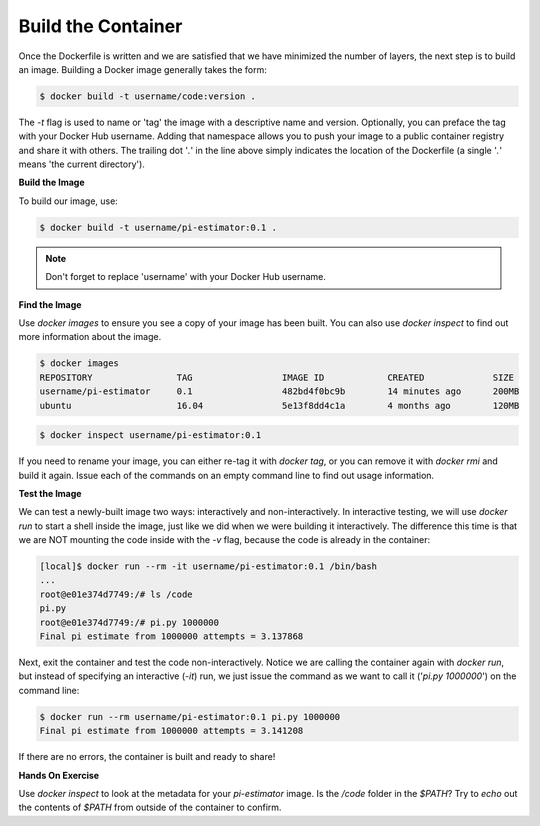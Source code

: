 Build the Container
===================

Once the Dockerfile is written and we are satisfied that we have minimized the
number of layers, the next step is to build an image. Building a Docker image
generally takes the form:

.. code-block:: bash

   $ docker build -t username/code:version .

The `-t` flag is used to name or 'tag' the image with a descriptive name and
version. Optionally, you can preface the tag with your Docker Hub username.
Adding that namespace allows you to push your image to a public container
registry and share it with others. The trailing dot '`.`' in the line above simply
indicates the location of the Dockerfile (a single '`.`' means 'the current
directory').

**Build the Image**

To build our image, use:

.. code-block:: bash

   $ docker build -t username/pi-estimator:0.1 .

.. note::

   Don't forget to replace 'username' with your Docker Hub username.


**Find the Image**

Use `docker images` to ensure you see a copy of your image has been built. You can
also use `docker inspect` to find out more information about the image.

.. code-block:: bash

   $ docker images
   REPOSITORY                TAG                 IMAGE ID            CREATED             SIZE
   username/pi-estimator     0.1                 482bd4f0bc9b        14 minutes ago      200MB
   ubuntu                    16.04               5e13f8dd4c1a        4 months ago        120MB

.. code-block:: bash

   $ docker inspect username/pi-estimator:0.1


If you need to rename your image, you can either re-tag it with `docker tag`, or
you can remove it with `docker rmi` and build it again. Issue each of the
commands on an empty command line to find out usage information.


**Test the Image**

We can test a newly-built image two ways: interactively and non-interactively.
In interactive testing, we will use `docker run` to start a shell inside the
image, just like we did when we were building it interactively. The difference
this time is that we are NOT mounting the code inside with the `-v` flag,
because the code is already in the container:

.. code-block:: bash

   [local]$ docker run --rm -it username/pi-estimator:0.1 /bin/bash
   ...
   root@e01e374d7749:/# ls /code
   pi.py
   root@e01e374d7749:/# pi.py 1000000
   Final pi estimate from 1000000 attempts = 3.137868

Next, exit the container and test the code non-interactively. Notice we are calling
the container again with `docker run`, but instead of specifying an interactive
(`-it`) run, we just issue the command as we want to call it ('`pi.py 1000000`') on
the command line:

.. code-block:: bash

   $ docker run --rm username/pi-estimator:0.1 pi.py 1000000
   Final pi estimate from 1000000 attempts = 3.141208

If there are no errors, the container is built and ready to share!

**Hands On Exercise**

Use `docker inspect` to look at the metadata for your `pi-estimator` image. Is
the `/code` folder in the `$PATH`? Try to `echo` out the contents of `$PATH`
from outside of the container to confirm.
